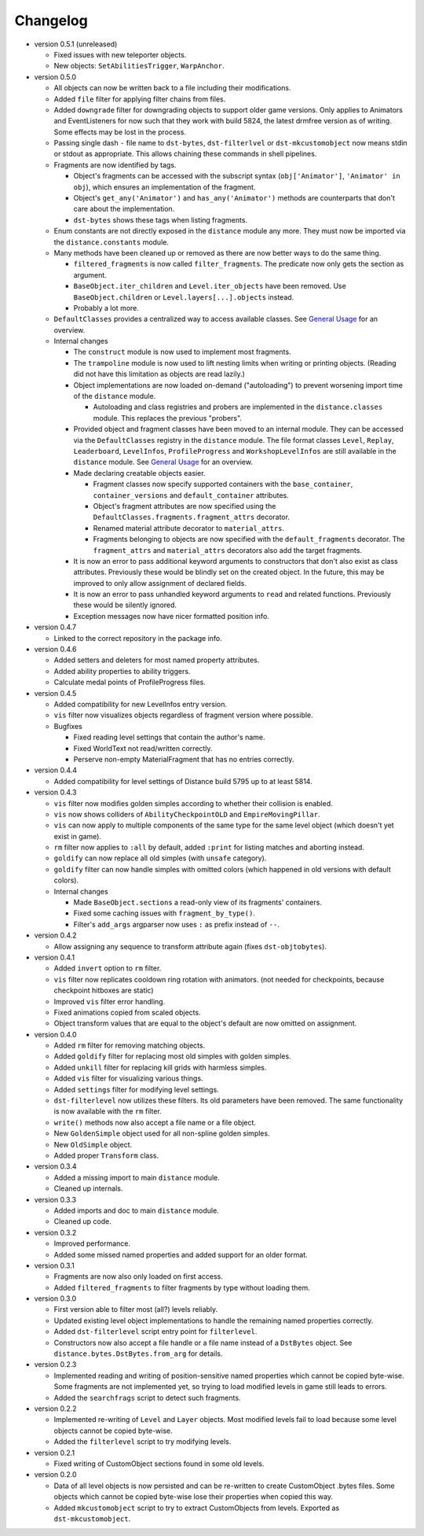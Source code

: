 Changelog
---------

* version 0.5.1 (unreleased)

  * Fixed issues with new teleporter objects.

  * New objects: ``SetAbilitiesTrigger``, ``WarpAnchor``.

* version 0.5.0

  * All objects can now be written back to a file including their
    modifications.

  * Added ``file`` filter for applying filter chains from files.

  * Added ``downgrade`` filter for downgrading objects to support older game
    versions. Only applies to Animators and EventListeners for now such that
    they work with build 5824, the latest drmfree version as of writing. Some
    effects may be lost in the process.

  * Passing single dash ``-`` file name to ``dst-bytes``, ``dst-filterlvel`` or
    ``dst-mkcustomobject`` now means stdin or stdout as appropriate. This
    allows chaining these commands in shell pipelines.

  * Fragments are now identified by tags.

    * Object's fragments can be accessed with the subscript syntax
      (``obj['Animator']``, ``'Animator' in obj``), which ensures an
      implementation of the fragment.

    * Object's ``get_any('Animator')`` and ``has_any('Animator')`` methods are
      counterparts that don't care about the implementation.

    * ``dst-bytes`` shows these tags when listing fragments.

  * Enum constants are not directly exposed in the ``distance`` module any
    more. They must now be imported via the ``distance.constants`` module.

  * Many methods have been cleaned up or removed as there are now better ways
    to do the same thing.

    * ``filtered_fragments`` is now called ``filter_fragments``. The
      predicate now only gets the section as argument.

    * ``BaseObject.iter_children`` and ``Level.iter_objects`` have been
      removed. Use ``BaseObject.children`` or ``Level.layers[...].objects``
      instead.

    * Probably a lot more.

  * ``DefaultClasses`` provides a centralized way to access available classes.
    See `General Usage`_ for an overview.

  * Internal changes

    * The ``construct`` module is now used to implement most fragments.

    * The ``trampoline`` module is now used to lift nesting limits when writing
      or printing objects. (Reading did not have this limitation as objects are
      read lazily.)

    * Object implementations are now loaded on-demand ("autoloading") to
      prevent worsening import time of the ``distance`` module.

      * Autoloading and class registries and probers are implemented in the
        ``distance.classes`` module. This replaces the previous "probers".

    * Provided object and fragment classes have been moved to an internal
      module. They can be accessed via the ``DefaultClasses`` registry in the
      ``distance`` module. The file format classes ``Level``, ``Replay``,
      ``Leaderboard``, ``LevelInfos``, ``ProfileProgress`` and
      ``WorkshopLevelInfos`` are still available in the ``distance`` module.
      See `General Usage`_ for an overview.

    * Made declaring creatable objects easier.

      * Fragment classes now specify supported containers with the
        ``base_container``, ``container_versions`` and ``default_container``
        attributes.

      * Object's fragment attributes are now specified using the
        ``DefaultClasses.fragments.fragment_attrs`` decorator.

      * Renamed material attribute decorator to ``material_attrs``.

      * Fragments belonging to objects are now specified with the
        ``default_fragments`` decorator. The ``fragment_attrs`` and
        ``material_attrs`` decorators also add the target fragments.

    * It is now an error to pass additional keyword arguments to constructors
      that don't also exist as class attributes. Previously these would be
      blindly set on the created object. In the future, this may be improved to
      only allow assignment of declared fields.

    * It is now an error to pass unhandled keyword arguments to ``read`` and
      related functions. Previously these would be silently ignored.

    * Exception messages now have nicer formatted position info.

* version 0.4.7

  * Linked to the correct repository in the package info.

* version 0.4.6

  * Added setters and deleters for most named property attributes.

  * Added ability properties to ability triggers.

  * Calculate medal points of ProfileProgress files.

* version 0.4.5

  * Added compatibility for new LevelInfos entry version.

  * ``vis`` filter now visualizes objects regardless of fragment version
    where possible.

  * Bugfixes

    * Fixed reading level settings that contain the author's name.

    * Fixed WorldText not read/written correctly.

    * Perserve non-empty MaterialFragment that has no entries correctly.

* version 0.4.4

  * Added compatibility for level settings of Distance build 5795 up to at
    least 5814.

* version 0.4.3

  * ``vis`` filter now modifies golden simples according to whether their
    collision is enabled.

  * ``vis`` now shows colliders of ``AbilityCheckpointOLD`` and
    ``EmpireMovingPillar``.

  * ``vis`` can now apply to multiple components of the same type for the same
    level object (which doesn't yet exist in game).

  * ``rm`` filter now applies to ``:all`` by default, added ``:print`` for
    listing matches and aborting instead.

  * ``goldify`` can now replace all old simples (with ``unsafe`` category).

  * ``goldify`` filter can now handle simples with omitted colors (which
    happened in old versions with default colors).

  * Internal changes

    * Made ``BaseObject.sections`` a read-only view of its fragments'
      containers.

    * Fixed some caching issues with ``fragment_by_type()``.

    * Filter's ``add_args`` argparser now uses ``:`` as prefix instead of
      ``--``.

* version 0.4.2

  * Allow assigning any sequence to transform attribute again (fixes
    ``dst-objtobytes``).

* version 0.4.1

  * Added ``invert`` option to ``rm`` filter.

  * ``vis`` filter now replicates cooldown ring rotation with animators. (not
    needed for checkpoints, because checkpoint hitboxes are static)

  * Improved ``vis`` filter error handling.

  * Fixed animations copied from scaled objects.

  * Object transform values that are equal to the object's default are now
    omitted on assignment.

* version 0.4.0

  * Added ``rm`` filter for removing matching objects.

  * Added ``goldify`` filter for replacing most old simples with golden
    simples.

  * Added ``unkill`` filter for replacing kill grids with harmless simples.

  * Added ``vis`` filter for visualizing various things.

  * Added ``settings`` filter for modifying level settings.

  * ``dst-filterlevel`` now utilizes these filters. Its old parameters have
    been removed. The same functionality is now available with the ``rm``
    filter.

  * ``write()`` methods now also accept a file name or a file object.

  * New ``GoldenSimple`` object used for all non-spline golden simples.

  * New ``OldSimple`` object.

  * Added proper ``Transform`` class.

* version 0.3.4

  * Added a missing import to main ``distance`` module.

  * Cleaned up internals.

* version 0.3.3

  * Added imports and doc to main ``distance`` module.

  * Cleaned up code.

* version 0.3.2

  * Improved performance.

  * Added some missed named properties and added support for an older format.

* version 0.3.1

  * Fragments are now also only loaded on first access.

  * Added ``filtered_fragments`` to filter fragments by type without loading
    them.

* version 0.3.0

  * First version able to filter most (all?) levels reliably.

  * Updated existing level object implementations to handle the remaining
    named properties correctly.

  * Added ``dst-filterlevel`` script entry point for ``filterlevel``.

  * Constructors now also accept a file handle or a file name instead of a
    ``DstBytes`` object. See ``distance.bytes.DstBytes.from_arg`` for details.

* version 0.2.3

  * Implemented reading and writing of position-sensitive named properties
    which cannot be copied byte-wise. Some fragments are not implemented yet,
    so trying to load modified levels in game still leads to errors.

  * Added the ``searchfrags`` script to detect such fragments.

* version 0.2.2

  * Implemented re-writing of ``Level`` and ``Layer`` objects. Most modified
    levels fail to load because some level objects cannot be copied
    byte-wise.

  * Added the ``filterlevel`` script to try modifying levels.

* version 0.2.1

  * Fixed writing of CustomObject sections found in some old levels.

* version 0.2.0

  * Data of all level objects is now persisted and can be re-written to
    create CustomObject .bytes files. Some objects which cannot be copied
    byte-wise lose their properties when copied this way.

  * Added ``mkcustomobject`` script to try to extract CustomObjects from
    levels. Exported as ``dst-mkcustomobject``.


.. _`General Usage`: ./doc/GENERAL_USAGE.rst

